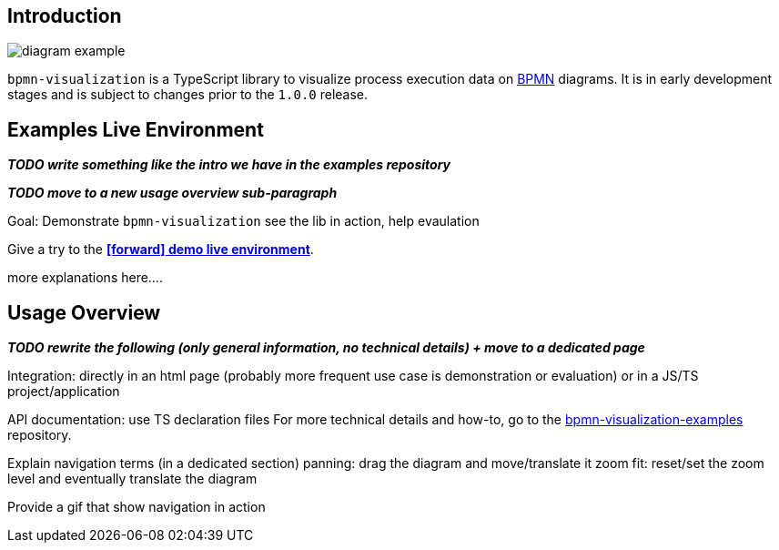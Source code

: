 == Introduction
:favicon:

image::images/diagram-example.png[]

`bpmn-visualization` is a TypeScript library to visualize process execution data on https://www.omg.org/spec/BPMN/2.0.2/[BPMN]
diagrams. It is in early development stages and is subject to changes prior to the `1.0.0` release.




== Examples Live Environment

*_TODO write something like the intro we have in the examples repository_*

*_TODO move to a new usage overview sub-paragraph_* 

Goal: Demonstrate `bpmn-visualization`
see the lib in action, help evaulation

Give a try to the https://cdn.statically.io/gh/process-analytics/bpmn-visualization-examples/master/examples/index.html[**icon:forward[] demo live environment**].

more explanations here....



== Usage Overview

*_TODO rewrite the following (only general information, no technical details) + move to a dedicated page_*

Integration: directly in an html page (probably more frequent use case is demonstration or evaluation) or in a JS/TS project/application

API documentation: use TS declaration files
For more technical details and how-to, go to the https://github.com/process-analytics/bpmn-visualization-examples/[bpmn-visualization-examples]
repository.


Explain navigation terms (in a dedicated section)
panning: drag the diagram and move/translate it
zoom
fit: reset/set the zoom level and eventually translate the diagram

Provide a gif that show navigation in action

